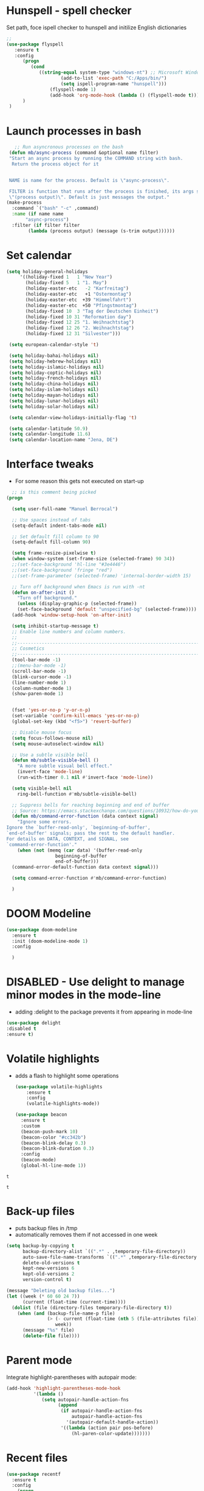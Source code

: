 #+STARTUP: overview

* Hunspell - spell checker
Set path, foce ispell checker to hunspell and initilize English dictionaries
#+begin_src emacs-lisp :tangle yes
;;
(use-package flyspell
   :ensure t
   :config
      (progn
         (cond
            ((string-equal system-type "windows-nt") ;; Microsoft Windows - install hunspell
                    (add-to-list 'exec-path "C:/Apps/bin/")
                    (setq ispell-program-name "hunspell")))
                (flyspell-mode 1)
                (add-hook 'org-mode-hook (lambda () (flyspell-mode t)))
      )
 )

#+end_src

#+RESULTS:
: t

* Launch processes in bash
#+BEGIN_SRC emacs-lisp
      ;; Run asyncronous processes on the bash
    (defun mb/async-process (command &optional name filter)
    "Start an async process by running the COMMAND string with bash.
     Return the process object for it


    NAME is name for the process. Default is \"async-process\".

    FILTER is function that runs after the process is finished, its args should be
    \"(process output)\". Default is just messages the output."
   (make-process
     :command `("bash" "-c" ,command)
     :name (if name name
	      "async-process")
     :filter (if filter filter
	       (lambda (process output) (message (s-trim output))))))
#+END_SRC
* Set calendar
#+BEGIN_SRC emacs-lisp
  (setq holiday-general-holidays
       '((holiday-fixed 1   1 "New Year")
         (holiday-fixed 5   1 "1. May")
         (holiday-easter-etc   -2 "Karfreitag")
         (holiday-easter-etc   +1 "Ostermontag")
         (holiday-easter-etc  +39 "Himmelfahrt")
         (holiday-easter-etc  +50 "Pfingstmontag")
         (holiday-fixed 10  3 "Tag der Deutschen Einheit")
         (holiday-fixed 10 31 "Reformation day")
         (holiday-fixed 12 25 "1. Weihnachtstag")
         (holiday-fixed 12 26 "2. Weihnachtstag")
         (holiday-fixed 12 31 "Silvester")))

   (setq european-calendar-style 't)

   (setq holiday-bahai-holidays nil)
   (setq holiday-hebrew-holidays nil)
   (setq holiday-islamic-holidays nil)
   (setq holiday-coptic-holidays nil)
   (setq holiday-french-holidays nil)
   (setq holiday-china-holidays nil)
   (setq holiday-islam-holidays nil)
   (setq holiday-mayan-holidays nil)
   (setq holiday-lunar-holidays nil)
   (setq holiday-solar-holidays nil)

   (setq calendar-view-holidays-initially-flag 't)

   (setq calendar-latitude 50.9)
   (setq calendar-longitude 11.6)
   (setq calendar-location-name "Jena, DE")
#+END_SRC

* Interface tweaks
- For some reason this gets not executed on start-up
#+BEGIN_SRC emacs-lisp
    ;; is this comment being picked
  (progn

    (setq user-full-name "Manuel Berrocal")

    ;; Use spaces instead of tabs
    (setq-default indent-tabs-mode nil)

    ;; Set default fill column to 90
    (setq-default fill-column 90)

    (setq frame-resize-pixelwise t)
    (when window-system (set-frame-size (selected-frame) 90 34))
    ;;(set-face-background 'hl-line "#3e4446")
    ;;(set-face-background 'fringe "red")
    ;;(set-frame-parameter (selected-frame) 'internal-border-width 15)

    ;; Turn off background when Emacs is run with -nt
    (defun on-after-init ()
      "Turn off background."
      (unless (display-graphic-p (selected-frame))
	  (set-face-background 'default "unspecified-bg" (selected-frame))))
    (add-hook 'window-setup-hook 'on-after-init)

    (setq inhibit-startup-message t)
    ;; Enable line numbers and column numbers.
    ;;
    ;;----------------------------------------------------------------------------
    ;; Cosmetics
    ;;----------------------------------------------------------------------------
    (tool-bar-mode -1)
    ;;(menu-bar-mode -1)
    (scroll-bar-mode -1)
    (blink-cursor-mode -1)
    (line-number-mode 1)
    (column-number-mode 1)
    (show-paren-mode 1)


    (fset 'yes-or-no-p 'y-or-n-p)
    (set-variable 'confirm-kill-emacs 'yes-or-no-p)
    (global-set-key (kbd "<f5>") 'revert-buffer)

    ;; Disable mouse focus
    (setq focus-follows-mouse nil)
    (setq mouse-autoselect-window nil)

    ;; Use a subtle visible bell
    (defun mb/subtle-visible-bell ()
      "A more subtle visual bell effect."
      (invert-face 'mode-line)
      (run-with-timer 0.1 nil #'invert-face 'mode-line))

    (setq visible-bell nil
	  ring-bell-function #'mb/subtle-visible-bell)

    ;; Suppress bells for reaching beginning and end of buffer
    ;; Source: https://emacs.stackexchange.com/questions/10932/how-do-you-disable-the-buffer-end-beginning-warnings-in-the-minibuffer/20039
    (defun mb/command-error-function (data context signal)
      "Ignore some errors.
  Ignore the `buffer-read-only', `beginning-of-buffer',
  `end-of-buffer' signals; pass the rest to the default handler.
  For details on DATA, CONTEXT, and SIGNAL, see
  `command-error-function'."
      (when (not (memq (car data) '(buffer-read-only
				    beginning-of-buffer
				    end-of-buffer)))
	(command-error-default-function data context signal)))

    (setq command-error-function #'mb/command-error-function)

    )
#+END_SRC

#+RESULTS:
: mb/command-error-function

* DOOM Modeline
  #+begin_src emacs-lisp :tangle yes
    (use-package doom-modeline
      :ensure t
      :init (doom-modeline-mode 1)
      :config

      )
  #+end_src

  #+RESULTS:

* DISABLED - Use delight to manage minor modes in the mode-line
  - adding :delight to the package prevents it from appearing in mode-line
#+BEGIN_SRC emacs-lisp
  (use-package delight
  :disabled t
  :ensure t)
#+END_SRC

* Volatile highlights
- adds a flash to highlight some operations
  #+BEGIN_SRC emacs-lisp
    (use-package volatile-highlights
        :ensure t
        :config
        (volatile-highlights-mode))

    (use-package beacon
      :ensure t
      :custom
      (beacon-push-mark 10)
      (beacon-color "#cc342b")
      (beacon-blink-delay 0.3)
      (beacon-blink-duration 0.3)
      :config
      (beacon-mode)
      (global-hl-line-mode 1))
#+END_SRC

#+RESULTS:
: t

#+RESULTS:
: t

#+RESULTS:
: t

* Back-up files
- puts backup files in /tmp
- automatically removes them if not accessed in one week

#+begin_src emacs-lisp
(setq backup-by-copying t
      backup-directory-alist `((".*" . ,temporary-file-directory))
      auto-save-file-name-transforms `((".*" ,temporary-file-directory t))
      delete-old-versions t
      kept-new-versions 6
      kept-old-versions 2
      version-control t)

(message "Deleting old backup files...")
(let ((week (* 60 60 24 7))
      (current (float-time (current-time))))
  (dolist (file (directory-files temporary-file-directory t))
    (when (and (backup-file-name-p file)
               (> (- current (float-time (nth 5 (file-attributes file))))
                  week))
      (message "%s" file)
      (delete-file file))))
#+END_SRC

#+RESULTS:

* Parent mode
Integrate highlight-parentheses with autopair mode:
#+BEGIN_SRC emacs-lisp
  (add-hook 'highlight-parentheses-mode-hook
            '(lambda ()
               (setq autopair-handle-action-fns
                     (append
                      (if autopair-handle-action-fns
                          autopair-handle-action-fns
                        '(autopair-default-handle-action))
                      '((lambda (action pair pos-before)
                          (hl-paren-color-update)))))))
#+END_SRC
* Recent files
#+BEGIN_SRC emacs-lisp
(use-package recentf
  :ensure t
  :config
    (progn
       (recentf-mode 1)
       (setq recentf-max-menu-items 25)
       (global-set-key "\C-x\ \C-r" 'recentf-open-files)))

#+END_SRC

#+RESULTS:
: t

* IDO - Interactive Do Things
 - https://www.masteringemacs.org/article/introduction-to-ido-mode
#+BEGIN_SRC emacs-lisp
  (use-package ido
    :ensure t
    :config
    (setq ido-enable-flex-matching t)
    (ido-everywhere t)
    (ido-mode 1))
#+END_SRC

#+RESULTS:
: t

* try - evaluate package without installing it
 - M-x try <file.el or URL>
#+BEGIN_SRC emacs-lisp
(use-package try
	:ensure t)
#+END_SRC

#+RESULTS:

* which key
  Brings up some help
  #+BEGIN_SRC emacs-lisp
    (use-package which-key
          :ensure t
          :config
          (which-key-mode))
  #+END_SRC

  #+RESULTS:
  : t

* Autocomplete - disabled - using Company instead
  #+BEGIN_SRC emacs-lisp
    (use-package auto-complete
    :disabled t
    :ensure t
    :init
    (progn
      (ac-config-default)
      (global-auto-complete-mode t)
      ))

    (use-package company
      :ensure t
      :init
      (global-company-mode)
      :bind (("<backtab>" . company-complete-common-or-cycle))
      :config
      (setq company-dabbrev-other-buffers t
            company-dabbrev-code-other-buffers t)
      :hook ((text-mode . company-mode)
             (prog-mode . company-mode)))


  #+END_SRC

  #+RESULTS:

* Org mode
  :PROPERTIES:
  :ID:       5fd8260c-6187-4b23-ba46-6c89e95c2135
  :END:
  - Org bullets makes things look pretty
  - Add Working week to the calendar and starting on Monday
  - org babel load languages
  - load flyspell for syntax check
  - check this [[https://github.com/yiufung/dot-emacs/blob/master/init.el][link]] to improve configuration
  #+BEGIN_SRC emacs-lisp
    (use-package org-bullets
      :ensure t
      :hook ((org-mode . org-bullets-mode)
             (org-mode . flyspell-mode)
             (org-mode . linum-mode)
             (org-mode . show-paren-mode))
      :config
      (progn

    ;;; add autocompletion
        (defun org-easy-template--completion-table (str pred action)
          (pcase action
            (`nil (try-completion  str org-structure-template-alist pred))
            (`t   (all-completions str org-structure-template-alist pred))))

        (defun org-easy-template--annotation-function (s)
          (format " -> %s" (cadr (assoc s org-structure-template-alist))))

        (defun org-easy-template-completion-function ()
          (when (looking-back "^[ \t]*<\\([^ \t]*\\)" (point-at-bol))
            (list
             (match-beginning 1) (point)
             'org-easy-template--completion-table
             :annotation-function 'org-easy-template--annotation-function
             :exclusive 'no)))

        (defun add-easy-templates-to-capf ()
          (add-hook 'completion-at-point-functions
                    'org-easy-template-completion-function nil t))

        (add-hook 'org-mode-hook #'add-easy-templates-to-capf)

        ;; configure the calendar
        (setq calendar-week-start-day 1)
        (setq calendar-intermonth-text
              '(propertize
                (format "%2d"
                        (car
                         (calendar-iso-from-absolute
                          (calendar-absolute-from-gregorian (list month day year)))))
                'font-lock-face 'font-lock-warning-face))

        (setq calendar-intermonth-header
              (propertize "Wk"                  ; or e.g. "KW" in Germany
                          'font-lock-face 'font-lock-keyword-face))
        )
      )
  #+END_SRC

  #+RESULTS:

** Highlight syntax in SRC blocks
  #+BEGIN_SRC emacs-lisp
    (org-babel-do-load-languages
      'org-babel-load-languages
      '((python .t)
        (R . t)
        (shell . t)
        (emacs-lisp . t)))
  #+END_SRC

  #+RESULTS:

* Org Roam
  :PROPERTIES:
  :ID:       99f8b018-caa9-49f3-9423-80da0201bde5
  :END:
#+begin_src emacs-lisp

  (use-package emacsql-sqlite3
     :ensure t)

  (use-package org-roam
     :ensure t
     :commands (org-roam-insert org-roam-find-file org-roam-switch-to-buffer org-roam)
     :hook (after-init . org-roam-mode)
     :bind (:map org-roam-mode-map
                (("C-c n l" . org-roam)
                 ("C-c n f" . org-roam-find-file)
                 ("C-c n g" . org-roam-graph-show)))
     :init
     (setq org-roam-directory (file-truename "~/org-roam")
           org-roam-db-gc-threshold most-positive-fixnum
           org-roam-graph-exclude-matcher "private"
           org-roam-tag-sources '(prop last-directory)
           org-id-link-to-org-use-id t)
     :config
    (setq org-roam-capture-templates
          '(("l" "lit" plain (function org-roam--capture-get-point)
             "%?"
             :file-name "lit/${slug}"
             :head "#+setupfile:./hugo_setup.org
  ,#+hugo_slug: ${slug}
  ,#+title: ${title}
  ,#+roam_alias:\n"
             :unnarrowed t)
            ("w" "work" plain (function org-roam--capture-get-point)
             "%?"
             :file-name "work/${slug}"
             :head "#+title: ${title}\n"
             :unnarrowed t)
            ("c" "concept" plain (function org-roam--capture-get-point)
             "%?"
             :file-name "concepts/${slug}"
             :head "#+setupfile:./hugo_setup.org
  ,#+hugo_slug: ${slug}
  ,#+title: ${title}
  ,#+roam_alias:\n"
             :unnarrowed t)
            ("p" "private" plain (function org-roam-capture--get-point)
             "%?"
             :file-name "private/${slug}"
             :head "#+title: ${title}\n"
             :unnarrowed t)))
    (setq org-roam-capture-ref-templates
          '(("r" "ref" plain (function org-roam-capture--get-point)
             "%?"
             :file-name "lit/${slug}"
             :head "#+setupfile:./hugo_setup.org
  ,#+roam_key: ${ref}
  ,#+hugo_slug: ${slug}
  ,#+roam_tags: website
  ,#+title: ${title}
  - source :: ${ref}"
             :unnarrowed t)))
    )


  ;; (use-package company-org-roam
  ;;   :ensure t
  ;;   :disabled
  ;;   ;; You may want to pin in case the version from stable.melpa.org is not working
  ;;   :pin melpa
  ;;   :config
  ;;   (push 'company-org-roam company-backends))

  (use-package
    deft
    :ensure t
    :after (org org-roam)
    :bind
    ("C-c n d" . deft)
    :custom
    (deft-recursive t)
    (deft-use-filter-string-for-filename t)
    (deft-default-extension "org")
    (deft-directory "~/org-roam"))


#+end_src

#+RESULTS:
: deft

* Shell-toggle
  #+BEGIN_SRC emacs-lisp
    (use-package shell-toggle
      :ensure t
      :bind (("M-<f1>" . shell-toggle)
             ("C-<f1>" . shell-toggle-cd))
             )
  #+END_SRC

* Ace windows for easy window switching
  #+BEGIN_SRC emacs-lisp
  (use-package ace-window
  :ensure t
  :init
  (progn
    (global-set-key [remap other-window] 'ace-window)
    (custom-set-faces
     '(aw-leading-char-face
       ((t (:inherit ace-jump-face-foreground :height 3.0)))))
    ))
  #+END_SRC

  #+RESULTS:

* Swiper / Ivy / Counsel
  Swiper gives us a really efficient incremental search with regular expressions
  and Ivy / Counsel replace a lot of ido or helms completion functionality

   - [[https://oremacs.com/swiper][[[reference documentation]]]]
   - *C-M-j (ivy-immediate-done)* Exits with the current input instead of the
     current candidate (like other commands).  This is useful e.g. when you call
     find-file to create a new file, but the desired name matches an existing file.
     In that case, using C-j would select that existing file, which isn't
     what you want - use this command instead.
  #+BEGIN_SRC emacs-lisp

    (use-package flx
      :ensure t)

    (use-package counsel
      :ensure t
      :pin melpa
      :diminish
      :hook (ivy-mode . counsel-mode)
      :config
      (global-set-key (kbd "s-P") #'counsel-M-x)
      (global-set-key (kbd "s-f") #'counsel-grep-or-swiper)
      (setq counsel-rg-base-command "rg --vimgrep %s"))

    (use-package counsel-projectile
      :ensure t
      :pin melpa
      :config (counsel-projectile-mode +1)
      :bind (("C-c p SPC" . counsel-projectile))
      )

    (use-package ivy
      :ensure t
      :pin melpa
      :diminish
      :hook (after-init . ivy-mode)
      :config
      (setq ivy-display-style nil)
      (define-key ivy-minibuffer-map (kbd "RET") #'ivy-alt-done)
      (define-key ivy-minibuffer-map (kbd "<escape>") #'minibuffer-keyboard-quit)
      (setq ivy-use-selectable-prompt t)   ;; make prompt line selectagle
      (setq ivy-re-builders-alist
            '((counsel-rg . ivy--regex-plus)
              (counsel-projectile-rg . ivy--regex-plus)
              (counsel-ag . ivy--regex-plus)
              (counsel-projectile-ag . ivy--regex-plus)
              (swiper . ivy--regex-plus)
              (t . ivy--regex-fuzzy)))
      (setq ivy-use-virtual-buffers t
            ivy-count-format "(%d/%d) "
            ivy-initial-inputs-alist nil))

    (use-package swiper
      :ensure t
      :after ivy
      :diminish
    ;;  :custom-face (swiper-line-face ((t (:foreground "#ffffff" :background "#60648E"))))
      :config
      (setq swiper-action-recenter t)
      (setq swiper-goto-start-of-match t))


    (use-package ivy-posframe
      :ensure t
      :pin melpa
      :after ivy
      :config
      (setq ivy-posframe-display-functions-alist
          '((swiper          . ivy-posframe-display-at-point)
            (complete-symbol . ivy-posframe-display-at-point)
            (counsel-M-x     . ivy-posframe-display-at-window-bottom-left)
            (t               . ivy-posframe-display))
            ivy-posframe-height-alist '((t . 20))
            ivy-posframe-parameters '((internal-border-width . 5)))
      (setq ivy-posframe-width 120)
      (ivy-posframe-mode +1))

    (use-package ivy-rich
      :ensure t
      :after (ivy ivy-postframe)
      :pin melpa
      :preface
      (defun ivy-rich-switch-buffer-icon (candidate)
        (with-current-buffer
            (get-buffer candidate)
           (all-the-icons-icon-for-mode major-mode)))
       :init
      (setq ivy-rich-display-transformers-list ; max column width sum = (ivy-poframe-width - 1)
            '(ivy-switch-buffer
              (:columns
               ((ivy-rich-switch-buffer-icon (:width 2))
                (ivy-rich-candidate (:width 35))
                (ivy-rich-switch-buffer-project (:width 15 :face success))
                (ivy-rich-switch-buffer-major-mode (:width 13 :face warning)))
               :predicate
               #'(lambda (cand) (get-buffer cand)))
              counsel-M-x
              (:columns
               ((counsel-M-x-transformer (:width 35))
                (ivy-rich-counsel-function-docstring (:width 34 :face font-lock-doc-face))))
              counsel-describe-function
              (:columns
               ((counsel-describe-function-transformer (:width 35))
                (ivy-rich-counsel-function-docstring (:width 34 :face font-lock-doc-face))))
              counsel-describe-variable
              (:columns
               ((counsel-describe-variable-transformer (:width 35))
                (ivy-rich-counsel-variable-docstring (:width 34 :face font-lock-doc-face))))
              package-install
              (:columns
               ((ivy-rich-candidate (:width 25))
                (ivy-rich-package-version (:width 12 :face font-lock-comment-face))
                (ivy-rich-package-archive-summary (:width 7 :face font-lock-builtin-face))
                (ivy-rich-package-install-summary (:width 23 :face font-lock-doc-face))))))
      :config
      (ivy-rich-mode +1)
      ;(setcdr (assq t ivy-format-functions-alist) #'ivy-format-function-line)
      )

    (use-package projectile
      :ensure t
      ;;:delight '(:eval (concat " " (projectile-project-name)))
      :diminish
      :config
      (projectile-mode +1)
      (define-key projectile-mode-map (kbd "C-c p") #'projectile-command-map)
      (define-key projectile-mode-map (kbd "s-p") #'projectile-find-file) ; counsel
      (define-key projectile-mode-map (kbd "s-F") #'projectile-ripgrep) ; counsel
      (setq projectile-sort-order 'recentf
            projectile-indexing-method 'hybrid
            projectile-completion-system 'ivy))

    (use-package wgrep
      :ensure t
      :config
      (setq wgrep-enable-key (kbd "C-c C-w")) ; change to wgrep mode
      (setq wgrep-auto-save-buffer t))

    (use-package prescient
      :ensure t
      :config
      (setq prescient-filter-method '(literal regexp initialism fuzzy))
      (prescient-persist-mode +1))

    (use-package ivy-prescient
      :ensure t
      :after (prescient ivy)
      :config
      (setq ivy-prescient-sort-commands
            '(:not swiper counsel-grep ivy-switch-buffer))
      (setq ivy-prescient-retain-classic-highlighting t)
      (ivy-prescient-mode +1))

    (use-package company-prescient
      :ensure t
      :after (prescient company)
      :config (company-prescient-mode +1))

  #+END_SRC

  #+RESULTS:
  : t

** My config
#+BEGIN_SRC emacs-lisp
  (use-package counsel
  :ensure t
  )

  (use-package ivy
  :ensure t
  :diminish (ivy-mode)
  :bind (("C-x b" . ivy-switch-buffer))
  :config
  (ivy-mode 1)
  (setq ivy-use-virtual-buffers t)
  (setq ivy-display-style 'fancy))
  (define-key ivy-minibuffer-map (kbd "C-w") 'ivy-yank-word)

  (use-package swiper
  :ensure try
  :bind (("C-s" . swiper)
	 ("C-r" . swiper)
	 ("C-c C-r" . ivy-resume)
	 ("M-x" . counsel-M-x)
	 ("C-x C-f" . counsel-find-file))
  :config
  (progn
    (ivy-mode 1)
    (setq ivy-use-virtual-buffers t)
    (setq ivy-display-style 'fancy)
    (define-key read-expression-map (kbd "C-r") 'counsel-expression-history)
    ))
  #+END_SRC

  #+RESULTS:

* Avy - navigate by searching for a letter on the screen and jumping to it
  See https://github.com/abo-abo/avy for more info
  #+BEGIN_SRC emacs-lisp
  (use-package avy
  :ensure t
  :bind ("M-s" . avy-goto-word-1)) ;; changed from char as per jcs
  #+END_SRC

* PDF tools
#+BEGIN_SRC emacs-lisp
  (use-package pdf-tools
    :ensure t
    :config
    (pdf-tools-install))

  (use-package org-pdftools
    :ensure t)

#+END_SRC

#+RESULTS:

* Magit
#+BEGIN_SRC emacs-lisp

(use-package transient
  :ensure t)


(use-package magit
  :ensure t
  :commands magit-status
  :bind (("C-x g" . magit-status))
  :config
  (use-package git-commit
    :ensure t)
)


#+END_SRC

#+RESULTS:
: magit-status

* Themes
  - using spacemacs theme but spaceline is disabled
#+BEGIN_SRC emacs-lisp

   (use-package nlinum-hl
      :ensure t)

   (add-to-list 'custom-theme-load-path "~/.emacs.d/themes/")

    (use-package mode-icons
      :ensure t
      :init (mode-icons-mode))

   (use-package doom-themes
      :ensure t
      :defer
      :hook
  ;; brighter source buffers (that represent files)
       (
  ;; And you can brighten other buffers (unconditionally) with:
        (ediff-prepare-buffer . doom-buffer-mode)
  ;; brighter minibuffer when active
        ;;(minibuffer-setup . doom-brighten-minibuffer)
        )

      :config
  ;;; Settings (defaults)
      (setq doom-themes-enable-bold t    ; if nil, bold is universally disabled
            doom-themes-enable-italic t  ; if nil, italics is universally disabled

        ;; doom-one specific settings
            doom-one-brighter-modeline nil
            doom-one-brighter-comments nil)
      (add-to-list 'load-path "~/.emacs.d/elpa/doom-themes-2.1.6/")
      ;; Load the theme (doom-one, doom-dark, etc.)
      (load-theme 'doom-one-light t)

      ;; set sizes here to stop spacemacs theme resizing these
      (set-face-attribute 'org-level-1 nil :height 1.0)
      (set-face-attribute 'org-level-2 nil :height 1.0)
      (set-face-attribute 'org-level-3 nil :height 1.0)
      (set-face-attribute 'org-scheduled-today nil :height 1.0)
      (set-face-attribute 'org-agenda-date-today nil :height 1.1)

      ;; Enable flashing mode-line on errors
      (doom-themes-visual-bell-config)

      ;; Enable custom neotree theme (all-the-icons must be installed!)
      (doom-themes-neotree-config)
      ;; or for treemacs users
      (setq doom-themes-treemacs-theme "doom-colors") ; use the colorful treemacs theme
      (doom-themes-treemacs-config)

      ;; Corrects (and improves) org-mode's native fontification.
      (doom-themes-org-config))

    ;; spacemacs look
    ;; (use-package spacemacs-theme
    ;;   :disabled t
    ;;   :defer t
    ;;   :init
    ;;   (add-to-list 'custom-theme-load-path "~/.emacs.d/themes/")
    ;;   (load-theme 'spacemacs-dark t)
    ;;   (setq spacemacs-theme-org-agenda-height nil)
    ;;   (setq spacemacs-theme-org-height nil)
    ;;   :config
    ;;   ;; set sizes here to stop spacemacs theme resizing these
    ;;     (set-face-attribute 'org-level-1 nil :height 1.0)
    ;;     (set-face-attribute 'org-level-2 nil :height 1.0)
    ;;     (set-face-attribute 'org-level-3 nil :height 1.0)
    ;;     (set-face-attribute 'org-scheduled-today nil :height 1.0)
    ;;     (set-face-attribute 'org-agenda-date-today nil :height 1.1)
    ;;     (set-face-attribute 'org-table nil :foreground "#008787"))

    ;; (use-package spaceline-all-the-icons
    ;;   :disabled t
    ;;   :ensure t
    ;;   :demand t)

    ;; (use-package spaceline
    ;;   :disabled t
    ;;   :ensure t
    ;;   :demand t
    ;;   :init
    ;;   (setq powerline-default-separator 'arrow-fade)
    ;;   :config
    ;;   (require 'spaceline-config)
    ;;   (spaceline-emacs-theme))



  #+END_SRC

  #+RESULTS:
  | doom-buffer-mode |
* Web browsing
 - set EWW as default browser
 - see http://pragmaticemacs.com/emacs/to-eww-or-not-to-eww/ on how
   to customize to open external browser
#+BEGIN_SRC emacs-lisp
(use-package eww
  :ensure t
  :init
  (setq browse-url-browser-function 'eww-browse-url)
)

#+END_SRC
* Pandoc mode
#+BEGIN_SRC emacs-lisp
(use-package pandoc-mode
   :ensure t
)
#+END_SRC

#+RESULTS:
